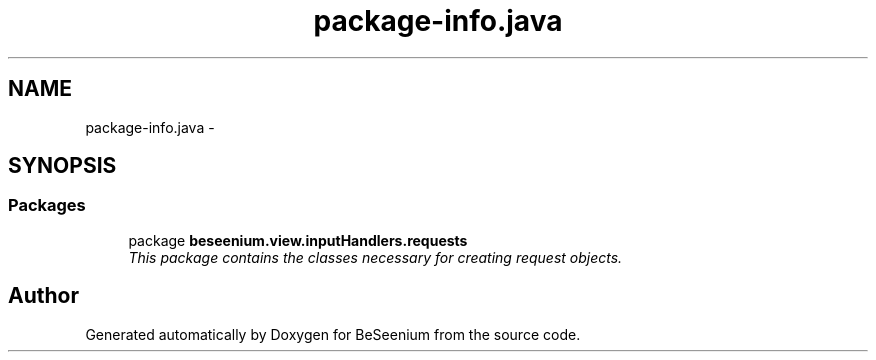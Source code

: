 .TH "package-info.java" 3 "Fri Sep 25 2015" "Version 1.0.0-Alpha" "BeSeenium" \" -*- nroff -*-
.ad l
.nh
.SH NAME
package-info.java \- 
.SH SYNOPSIS
.br
.PP
.SS "Packages"

.in +1c
.ti -1c
.RI "package \fBbeseenium\&.view\&.inputHandlers\&.requests\fP"
.br
.RI "\fIThis package contains the classes necessary for creating request objects\&. \fP"
.in -1c
.SH "Author"
.PP 
Generated automatically by Doxygen for BeSeenium from the source code\&.
